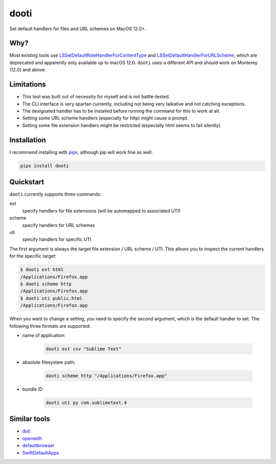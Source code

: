 =====
dooti
=====

Set default handlers for files and URL schemes on MacOS 12.0+.

Why?
----
Most existing tools use `LSSetDefaultRoleHandlerForContentType <https://developer.apple.com/documentation/coreservices/1444955-lssetdefaultrolehandlerforconten>`_ and `LSSetDefaultHandlerForURLScheme <https://developer.apple.com/documentation/coreservices/1447760-lssetdefaulthandlerforurlscheme?language=objc>`_, which are deprecated and apparently only available up to macOS 12.0. ``dooti`` uses a different API and should work on Monterey (12.0) and above.

Limitations
-----------
* This tool was built out of necessity for myself and is not battle-tested.
* The CLI interface is very spartan currently, including not being very talkative and not catching exceptions.
* The designated handler has to be installed before running the command for this to work at all.
* Setting some URL scheme handlers (especially for http) might cause a prompt.
* Setting some file extension handlers might be restricted (especially html seems to fail silently).

Installation
------------
I recommend installing with `pipx <https://pypa.github.io/pipx/>`_, although pip will work fine as well:

.. code-block:: bash

        pipx install dooti

Quickstart
----------
``dooti`` currently supports three commands:

ext
    specify handlers for file extensions (will be automapped to associated UTI)
scheme
    specify handlers for URL schemes
uti
    specify handlers for specific UTI

The first argument is always the target file extension / URL scheme / UTI. This allows you to inspect the current handlers for the specific target:

.. code-block:: console

    $ dooti ext html
    /Applications/Firefox.app
    $ dooti scheme http
    /Applications/Firefox.app
    $ dooti uti public.html
    /Applications/Firefox.app

When you want to change a setting, you need to specify the second argument, which is the default handler to set. The following three formats are supported:

* name of application:

    .. code-block:: bash

        dooti ext csv "Sublime Text"

* absolute filesystem path:

    .. code-block:: bash

        dooti scheme http "/Applications/Firefox.app"

* bundle ID

    .. code-block:: bash

        dooti uti py com.sublimetext.4


Similar tools
-------------
* `duti <https://github.com/moretension/duti>`_
* `openwith <https://github.com/jdek/openwith>`_
* `defaultbrowser <https://gist.github.com/miketaylr/5969656>`_
* `SwiftDefaultApps <https://github.com/Lord-Kamina/SwiftDefaultApps>`_
